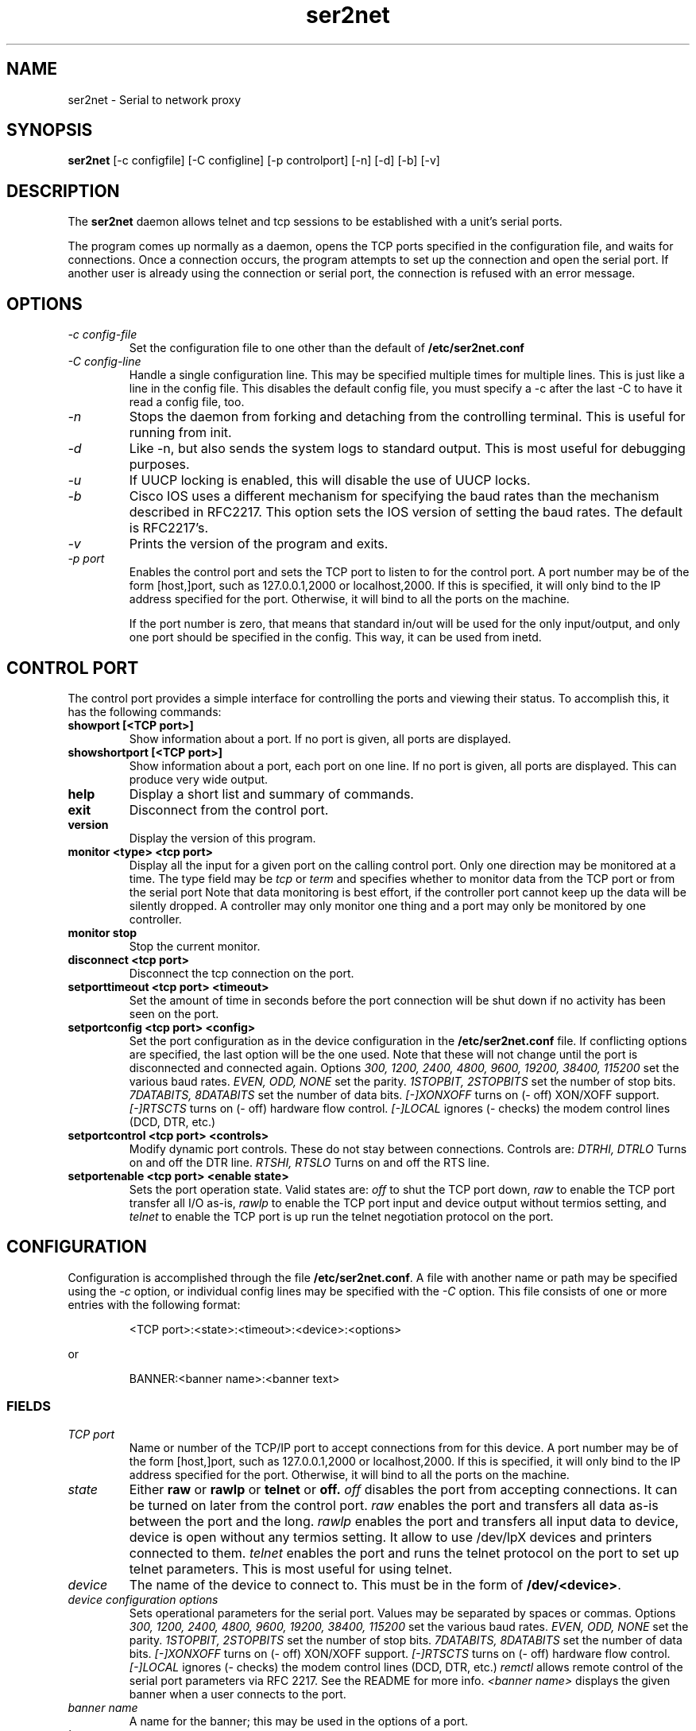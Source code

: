 .TH ser2net 8 06/02/01  "Serial to network proxy"

.SH NAME
ser2net \- Serial to network proxy

.SH SYNOPSIS
.B ser2net
[\-c configfile] [\-C configline] [\-p controlport] [\-n] [\-d] [\-b] [\-v]

.SH DESCRIPTION
The
.BR ser2net
daemon allows telnet and tcp sessions to be established with a unit's
serial ports.
.PP
The program comes up normally as a daemon, opens the TCP ports
specified in the configuration file, and waits for connections.  Once
a connection occurs, the program attempts to set up the connection and
open the serial port.  If another user is already using the connection
or serial port, the connection is refused with an error message.

.SH OPTIONS
.TP
.I "\-c config\-file"
Set the configuration file to one other than the default of
.BR "/etc/ser2net.conf"
.TP
.I "\-C config-line"
Handle a single configuration line.  This may be
specified multiple times for multiple lines.  This is just like a
line in the config file.  This disables the default config file,
you must specify a -c after the last -C to have it read a config
file, too.
.TP
.I \-n
Stops  the  daemon  from  forking  and  detaching  from the controlling
terminal. This is useful for running from init.
.TP
.I \-d
Like -n, but also sends the system logs to standard output. This is
most useful for debugging purposes.
.TP
.I \-u
If UUCP locking is enabled, this will disable the use of UUCP locks.
.TP
.I \-b
Cisco IOS uses a different mechanism for specifying the baud rates
than the mechanism described in RFC2217.  This option sets the IOS
version of setting the baud rates.  The default is RFC2217's.
.TP
.I \-v
Prints the version of the program and exits.
.TP
.I \-p port
Enables the control port and sets the TCP port to listen to for the
control port.  A port number may be of the form [host,]port, such as
127.0.0.1,2000
or localhost,2000.  If this is specified, it will only bind to the
IP address specified for the port.  Otherwise, it will bind to all the
ports on the machine.

If the port number is zero, that means that standard in/out will be
used for the only input/output, and only one port should be specified
in the config.  This way, it can be used from inetd.

.SH CONTROL PORT
The control port provides a simple interface for controlling the ports and 
viewing their status. To accomplish this, it has the following commands:
.TP
.B showport [<TCP port>]
Show information about a port. If no port is given, all ports are displayed.
.TP
.B showshortport [<TCP port>]
Show information about a port, each port on one line. If no port is given,
all ports are displayed.  This can produce very wide output.
.TP
.B help
Display a short list and summary of commands.
.TP
.B exit
Disconnect from the control port.
.TP
.B version
Display the version of this program.
.TP
.B monitor <type> <tcp port>
Display all the input for a given port on
the calling control port.  Only one direction may be monitored
at a time.  The type field may be 
.I tcp
or
.I term
and specifies
whether to monitor data from the TCP port or from the serial port
Note that data monitoring is best effort, if the controller port
cannot keep up the data will be silently dropped.  A controller
may only monitor one thing and a port may only be monitored by
one controller.
.TP
.B monitor stop
Stop the current monitor.
.TP
.B disconnect <tcp port>
Disconnect the tcp connection on the port.
.TP
.B setporttimeout <tcp port> <timeout>
Set the amount of time in seconds before the port connection will be
shut down if no activity has been seen on the port.
.TP
.B setportconfig <tcp port> <config>
Set the port configuration as in the device configuration in the
.BR /etc/ser2net.conf
file.  If conflicting options are specified, the last option will
be the one used.  Note that these will not change until the port
is disconnected and connected again.  Options
.I 300, 1200, 2400, 4800, 9600, 19200, 38400, 115200
set the various baud rates.
.I EVEN, ODD, NONE
set the parity.
.I 1STOPBIT, 2STOPBITS
set the number of stop bits.
.I 7DATABITS, 8DATABITS
set the number of data bits.
.I [-]XONXOFF
turns on (- off) XON/XOFF support.
.I [-]RTSCTS
turns on (- off) hardware flow control.
.I [-]LOCAL
ignores (- checks) the modem control lines (DCD, DTR, etc.)
.TP
.B setportcontrol <tcp port> <controls>
Modify dynamic port controls.  These do not stay between connections.
Controls are:
.I DTRHI, DTRLO
Turns on and off the DTR line.
.I RTSHI, RTSLO
Turns on and off the RTS line.
.TP
.B setportenable <tcp port> <enable state>
Sets the port operation state.  Valid states are:
.I off
to shut the TCP port down,
.I raw
to enable the TCP port transfer all I/O as-is,
.I rawlp
to enable the TCP port input and device output without termios setting, and
.I telnet
to enable the TCP port is up run the telnet negotiation protocol on the port.

.SH CONFIGURATION
Configuration is accomplished through the file
.BR /etc/ser2net.conf .
A file with another name or path may be specified using the
.I \-c
option, or individual config lines may be specified with the
.I \-C
option.  This  file consists of one or more entries with the following
format:
.IP
<TCP port>:<state>:<timeout>:<device>:<options>
.PP
or
.IP
BANNER:<banner name>:<banner text>
.PP

.SS FIELDS
.TP
.I "TCP port"
Name  or number of the TCP/IP port to accept connections from for this
device.  A port number may be of the form [host,]port, such as 127.0.0.1,2000
or localhost,2000.  If this is specified, it will only bind to the
IP address specified for the port.  Otherwise, it will bind to all the
ports on the machine.
.TP
.I state
Either 
.BR raw
or
.BR rawlp
or
.BR telnet
or
.BR off.
.I off
disables the port from accepting connections.  It can be turned
on later from the control port.
.I raw
enables the port and transfers all data as-is between the port and
the long.
.I rawlp
enables the port and transfers all input data to device,
device is open without any termios setting. It allow to use /dev/lpX
devices and printers connected to them.
.I telnet
enables the port and runs the telnet protocol on the port to set up
telnet parameters.  This is most useful for using telnet.
.TP
.I device
The  name  of  the  device  to connect to. This must be in the form of
.BR /dev/<device> .
.TP
.I "device configuration options"
Sets operational parameters for the serial port.  Values may be
separated by spaces or commas.  Options
.I 300, 1200, 2400, 4800, 9600, 19200, 38400, 115200
set the various baud rates.
.I EVEN, ODD, NONE
set the parity.
.I 1STOPBIT, 2STOPBITS
set the number of stop bits.
.I 7DATABITS, 8DATABITS
set the number of data bits.
.I [-]XONXOFF
turns on (- off) XON/XOFF support.
.I [-]RTSCTS
turns on (- off) hardware flow control.
.I [-]LOCAL
ignores (- checks) the modem control lines (DCD, DTR, etc.)
.I remctl
allows remote control of the serial port parameters via RFC 2217.  See
the README for more info.
.I <banner name>
displays the given banner when a user connects to the port.

.TP
.I "banner name"
A name for the banner; this may be used in the options of a port.
.TP
.I "banner text"
The text to display as the banner.  This may contain normal "C" escape
strings, and it may also contain, \\d for the device name and \\p for
the TCP port number of the given connection.

.PP
Blank lines and lines starting with `#' are ignored.

.SH SECURITY
ser2net uses the tcp wrappers interface to implement host-based security.
See hosts_access(5) for a description of the file setup.  Two daemons are
used by ser2net, "ser2net" is for the data ports and "ser2net-control"
is for the control ports.

.SH "SIGNALS"
.TP 0.5i
.B SIGHUP
If ser2net receives a SIGHUP, it will reread it configuration file
and make the appropriate changes.  If an inuse port is changed or deleted,
the actual change will not occur until the port is disconnected.

.SH "Error"
Almost all error output goes to syslog, not standard output.

.SH "FILES"
/etc/ser2net.conf

.SH "SEE ALSO"
telnet(1), hosts_access(5)

.SH "KNOWN PROBLEMS"
None.

.SH AUTHOR
.PP
Corey Minyard <minyard@acm.org>

